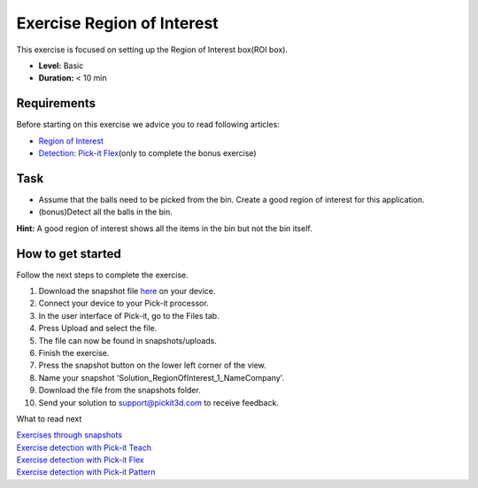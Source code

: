 Exercise Region of Interest
===========================

This exercise is focused on setting up the Region of Interest box(ROI
box). 

.. raw:: html

   <div class="callout">

-  **Level:** Basic
-  **Duration:** < 10 min

.. raw:: html

   </div>

|image0|

Requirements
------------

Before starting on this exercise we advice you to read following
articles:

-  `Region of
   Interest <https://support.pickit3d.com/article/159-region-of-interest>`__
-  `Detection: Pick-it
   Flex <https://support.pickit3d.com/article/160-detection-pick-it-flex>`__\ (only
   to complete the bonus exercise)

Task
----

-  Assume that the balls need to be picked from the bin. Create a good
   region of interest for this application.
-  (bonus)Detect all the balls in the bin.

**Hint:** A good region of interest shows all the items in the bin but
not the bin itself.

How to get started
------------------

Follow the next steps to complete the exercise.

#. Download the snapshot file
   `here <https://drive.google.com/uc?export=download&id=1mZ4QD34C7VUCEtLU-dcddDdH36P8sRCZ>`__
   on your device.
#. Connect your device to your Pick-it processor.
#. In the user interface of Pick-it, go to the Files tab. 
#. Press Upload and select the file.
#. The file can now be found in snapshots/uploads.
#. Finish the exercise.
#. Press the snapshot button on the lower left corner of the view.
#. Name your snapshot 'Solution\_RegionOfInterest\_1\_NameCompany'.
#. Download the file from the snapshots folder.
#. Send your solution to support@pickit3d.com to receive feedback.

What to read next

| `Exercises through
  snapshots <https://support.pickit3d.com/article/188-exercises-through-snapshots>`__
| `Exercise detection with Pick-it
  Teach <https://support.pickit3d.com/article/189-exercise-detection-with-pick-it-teach>`__
| `Exercise detection with Pick-it
  Flex <https://support.pickit3d.com/article/190-exercise-detection-with-pick-it-flex>`__
| `Exercise detection with Pick-it
  Pattern <https://support.pickit3d.com/article/191-exercise-detection-with-pick-it-pattern>`__

.. |image0| image:: https://s3.amazonaws.com/helpscout.net/docs/assets/583bf3f79033600698173725/images/5b0692ad0428635ba8b2aeac/file-RuNLIqhdqW.png

